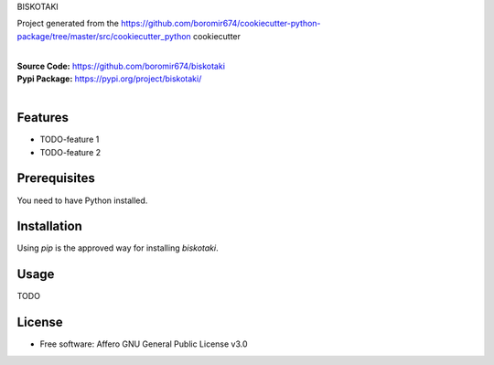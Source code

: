 BISKOTAKI

Project generated from the https://github.com/boromir674/cookiecutter-python-package/tree/master/src/cookiecutter_python cookiecutter

.. start-badges

| |build| |release_version| |wheel| |supported_versions| |commits_since_specific_tag_on_master| |commits_since_latest_github_release|


|
| **Source Code:** https://github.com/boromir674/biskotaki
| **Pypi Package:** https://pypi.org/project/biskotaki/
|


.. Test Workflow Status on Github Actions for specific branch <branch>

.. |build| image:: https://img.shields.io/github/workflow/status/boromir674/biskotaki/Test%20Python%20Package/master?label=build&logo=github-actions&logoColor=%233392FF
    :alt: GitHub Workflow Status (branch)
    :target: https://github.com/boromir674/biskotaki/actions/workflows/test.yaml?query=branch%3Amaster

.. above url to workflow runs, filtered by the specified branch

.. |release_version| image:: https://img.shields.io/pypi/v/biskotaki
    :alt: Production Version
    :target: https://pypi.org/project/biskotaki/

.. |wheel| image:: https://img.shields.io/pypi/wheel/biskotaki?color=green&label=wheel
    :alt: PyPI - Wheel
    :target: https://pypi.org/project/biskotaki

.. |supported_versions| image:: https://img.shields.io/pypi/pyversions/biskotaki?color=blue&label=python&logo=python&logoColor=%23ccccff
    :alt: Supported Python versions
    :target: https://pypi.org/project/biskotaki

.. |commits_since_specific_tag_on_master| image:: https://img.shields.io/github/commits-since/boromir674/biskotaki/v0.0.2/master?color=blue&logo=github
    :alt: GitHub commits since tagged version (branch)
    :target: https://github.com/boromir674/biskotaki/compare/v0.0.2..master

.. |commits_since_latest_github_release| image:: https://img.shields.io/github/commits-since/boromir674/biskotaki/latest?color=blue&logo=semver&sort=semver
    :alt: GitHub commits since latest release (by SemVer)


Features
========

- TODO-feature 1
- TODO-feature 2

Prerequisites
=============

You need to have Python installed.

Installation
============

Using `pip` is the approved way for installing `biskotaki`.

.. code-block

    python3 -m pip install biskotaki


Usage
=====

TODO

License
=======

* Free software: Affero GNU General Public License v3.0
